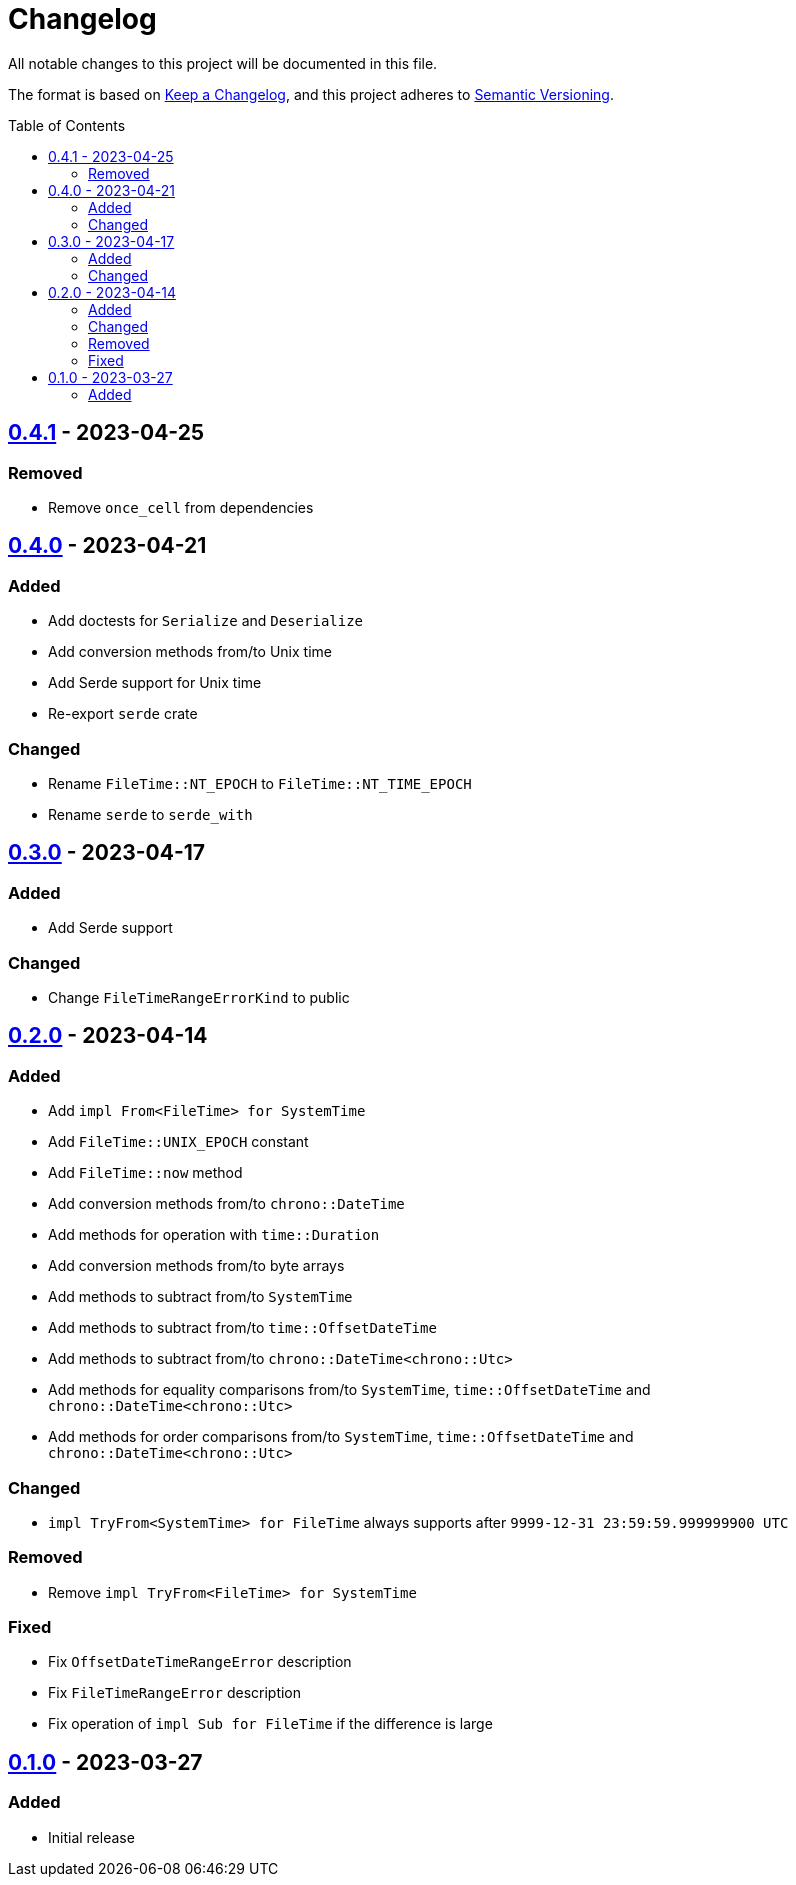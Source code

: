= Changelog
:toc: macro
:project-url: https://github.com/sorairolake/nt-time
:compare-url: {project-url}/compare
:issue-url: {project-url}/issues
:pull-request-url: {project-url}/pull

All notable changes to this project will be documented in this file.

The format is based on https://keepachangelog.com/[Keep a Changelog], and this
project adheres to https://semver.org/[Semantic Versioning].

toc::[]

== {compare-url}/v0.4.0\...v0.4.1[0.4.1] - 2023-04-25

=== Removed

* Remove `once_cell` from dependencies

== {compare-url}/v0.3.0\...v0.4.0[0.4.0] - 2023-04-21

=== Added

* Add doctests for `Serialize` and `Deserialize`
* Add conversion methods from/to Unix time
* Add Serde support for Unix time
* Re-export `serde` crate

=== Changed

* Rename `FileTime::NT_EPOCH` to `FileTime::NT_TIME_EPOCH`
* Rename `serde` to `serde_with`

== {compare-url}/v0.2.0\...v0.3.0[0.3.0] - 2023-04-17

=== Added

* Add Serde support

=== Changed

* Change `FileTimeRangeErrorKind` to public

== {compare-url}/v0.1.0\...v0.2.0[0.2.0] - 2023-04-14

=== Added

* Add `impl From<FileTime> for SystemTime`
* Add `FileTime::UNIX_EPOCH` constant
* Add `FileTime::now` method
* Add conversion methods from/to `chrono::DateTime`
* Add methods for operation with `time::Duration`
* Add conversion methods from/to byte arrays
* Add methods to subtract from/to `SystemTime`
* Add methods to subtract from/to `time::OffsetDateTime`
* Add methods to subtract from/to `chrono::DateTime<chrono::Utc>`
* Add methods for equality comparisons from/to `SystemTime`,
  `time::OffsetDateTime` and `chrono::DateTime<chrono::Utc>`
* Add methods for order comparisons from/to `SystemTime`,
  `time::OffsetDateTime` and `chrono::DateTime<chrono::Utc>`

=== Changed

* `impl TryFrom<SystemTime> for FileTime` always supports after
  `9999-12-31 23:59:59.999999900 UTC`

=== Removed

* Remove `impl TryFrom<FileTime> for SystemTime`

=== Fixed

* Fix `OffsetDateTimeRangeError` description
* Fix `FileTimeRangeError` description
* Fix operation of `impl Sub for FileTime` if the difference is large

== {project-url}/releases/tag/v0.1.0[0.1.0] - 2023-03-27

=== Added

* Initial release
